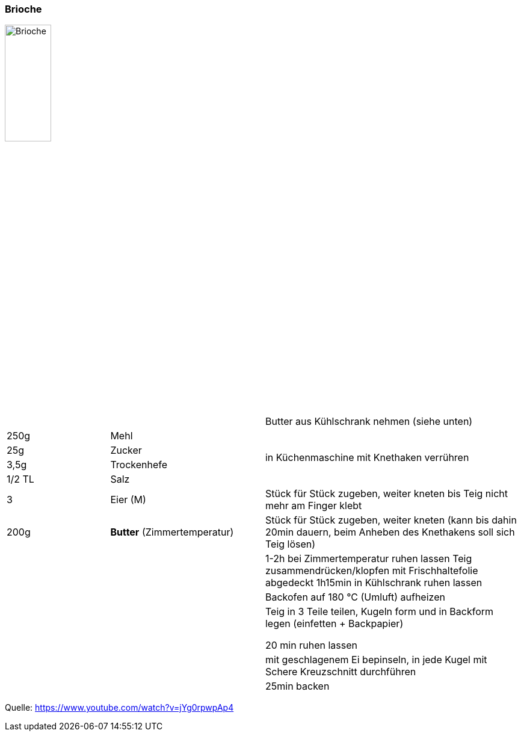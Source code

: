 [id='sec.brioche']

ifdef::env-github[]
:imagesdir: ../../images
endif::[]
ifndef::env-github[]
:imagesdir: images
endif::[]

indexterm:[Brioche]

=== Brioche

image::brioche/brioche.png[Brioche,width=30%]

[width="100%",cols=">20%,30%,50%",options=""]
|===
|||Butter aus Kühlschrank nehmen (siehe unten)
|250g |Mehl .4+.^|  in Küchenmaschine mit Knethaken verrühren
|25g |Zucker
|3,5g |Trockenhefe
|1/2 TL |Salz
|3 |Eier (M) |Stück für Stück zugeben, weiter kneten bis Teig nicht mehr am Finger klebt
|200g |*Butter* (Zimmertemperatur)|Stück für Stück zugeben, weiter kneten
(kann bis dahin 20min dauern, beim Anheben des Knethakens soll sich Teig lösen)
|||1-2h bei Zimmertemperatur ruhen lassen
Teig zusammendrücken/klopfen
mit Frischhaltefolie abgedeckt 1h15min in Kühlschrank ruhen lassen
|||Backofen auf 180 °C (Umluft) aufheizen
|||Teig in 3 Teile teilen, Kugeln form und in Backform legen (einfetten + Backpapier)

20 min ruhen lassen
|||mit geschlagenem Ei bepinseln, in jede Kugel mit Schere Kreuzschnitt durchführen
|||25min backen
|===



Quelle: https://www.youtube.com/watch?v=jYg0rpwpAp4